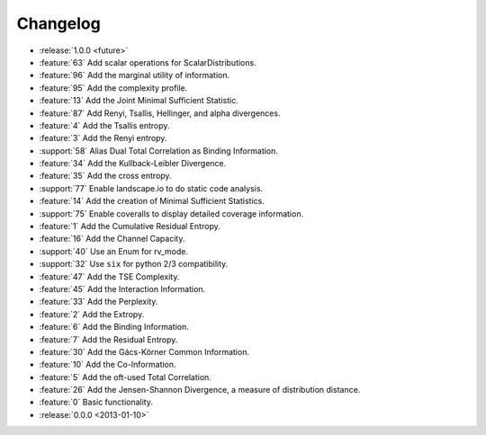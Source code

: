 *********
Changelog
*********

* :release:`1.0.0 <future>`

* :feature:`63` Add scalar operations for ScalarDistributions.
* :feature:`96` Add the marginal utility of information.
* :feature:`95` Add the complexity profile.
* :feature:`13` Add the Joint Minimal Sufficient Statistic.
* :feature:`87` Add Renyi, Tsallis, Hellinger, and alpha divergences.
* :feature:`4` Add the Tsallis entropy.
* :feature:`3` Add the Renyi entropy.
* :support:`58` Alias Dual Total Correlation as Binding Information.
* :feature:`34` Add the Kullback-Leibler Divergence.
* :feature:`35` Add the cross entropy.
* :support:`77` Enable landscape.io to do static code analysis.
* :feature:`14` Add the creation of Minimal Sufficient Statistics.
* :support:`75` Enable coveralls to display detailed coverage information.
* :feature:`1` Add the Cumulative Residual Entropy.
* :feature:`16` Add the Channel Capacity.
* :support:`40` Use an Enum for rv_mode.
* :support:`32` Use ``six`` for python 2/3 compatibility.
* :feature:`47` Add the TSE Complexity.
* :feature:`45` Add the Interaction Information.
* :feature:`33` Add the Perplexity.
* :feature:`2` Add the Extropy.
* :feature:`6` Add the Binding Information.
* :feature:`7` Add the Residual Entropy.
* :feature:`30` Add the Gács-Körner Common Information.
* :feature:`10` Add the Co-Information.
* :feature:`5` Add the oft-used Total Correlation.
* :feature:`26` Add the Jensen-Shannon Divergence, a measure of distribution
  distance.
* :feature:`0` Basic functionality.

* :release:`0.0.0 <2013-01-10>`
